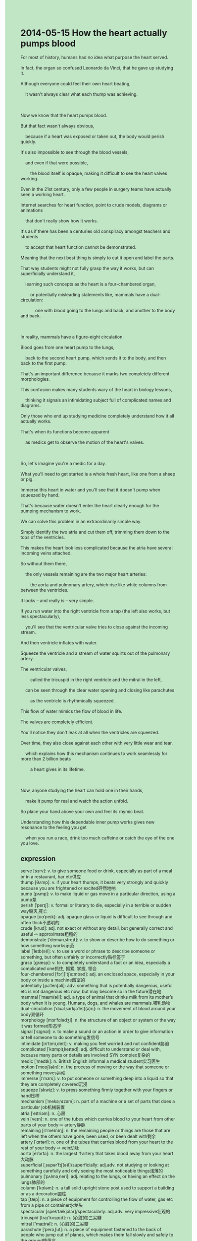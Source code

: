 #+OPTIONS: \n:t toc:nil num:nil html-postamble:nil
#+HTML_HEAD_EXTRA: <style>body {background: rgb(193, 230, 198) !important;}</style>
* 2014-05-15 How the heart actually pumps blood
#+begin_verse
For most of history, humans had no idea what purpose the heart served.
In fact, the organ so confused Leonardo da Vinci, that he gave up studying it.
Although everyone could feel their own heart beating,
	it wasn't always clear what each thump was achieving.
	
Now we know that the heart pumps blood.
But that fact wasn't always obvious,
	because if a heart was exposed or taken out, the body would perish quickly.
It's also impossible to see through the blood vessels,
	and even if that were possible,
		the blood itself is opaque, making it difficult to see the heart valves working.
Even in the 21st century, only a few people in surgery teams have actually seen a working heart.
Internet searches for heart function, point to crude models, diagrams or animations
	that don't really show how it works.
It's as if there has been a centuries old conspiracy amongst teachers and students
	to accept that heart function cannot be demonstrated.
Meaning that the next best thing is simply to cut it open and label the parts.
That way students might not fully grasp the way it works, but can superficially understand it,
	learning such concepts as the heart is a four-chambered organ,
		or potentially misleading statements like, mammals have a dual-circulation:
			one with blood going to the lungs and back, and another to the body and back.
			
In reality, mammals have a figure-eight circulation.
Blood goes from one heart pump to the lungs,
	back to the second heart pump, which sends it to the body, and then back to the first pump.
That's an important difference because it marks two completely different morphologies.
This confusion makes many students wary of the heart in biology lessons,
	thinking it signals an intimidating subject full of complicated names and diagrams.
Only those who end up studying medicine completely understand how it all actually works.
That's when its functions become apparent
	as medics get to observe the motion of the heart's valves.

So, let's imagine you're a medic for a day.
What you'll need to get started is a whole fresh heart, like one from a sheep or pig.
Immerse this heart in water and you'll see that it doesn't pump when squeezed by hand.
That's because water doesn't enter the heart clearly enough for the pumping mechanism to work.
We can solve this problem in an extraordinarily simple way.
Simply identify the two atria and cut them off, trimming them down to the tops of the ventricles.
This makes the heart look less complicated because the atria have several incoming veins attached.
So without them there,
	the only vessels remaining are the two major heart arteries:
		the aorta and pulmonary artery, which rise like white columns from between the ventricles.
It looks -- and really is -- very simple.
If you run water into the right ventricle from a tap (the left also works, but less spectacularly),
	you'll see that the ventricular valve tries to close against the incoming stream.
And then ventricle inflates with water.
Squeeze the ventricle and a stream of water squirts out of the pulmonary artery.
The ventricular valves,
		called the tricuspid in the right ventricle and the mitral in the left,
	can be seen through the clear water opening and closing like parachutes
		as the ventricle is rhythmically squeezed.
This flow of water mimics the flow of blood in life.
The valves are completely efficient.
You'll notice they don't leak at all when the ventricles are squeezed.
Over time, they also close against each other with very little wear and tear,
	which explains how this mechanism continues to work seamlessly for more than 2 billion beats
		a heart gives in its lifetime.
		
Now, anyone studying the heart can hold one in their hands,
	make it pump for real and watch the action unfold.
So place your hand above your own and feel its rhymic beat.
Understanding how this dependable inner pump works gives new resonance to the feeling you get
	when you run a race, drink too much caffeine or catch the eye of the one you love.
#+end_verse
** expression
serve [sɜrv]: v. to give someone food or drink, especially as part of a meal or in a restaurant, bar etc供应
thump [θʌmp]: v. if your heart thumps, it beats very strongly and quickly because you are frightened or excited砰然地响
pump [pʌmp]: v. to make liquid or gas move in a particular direction, using a pump泵
perish [ˈperɪʃ]: v. formal or literary to die, especially in a terrible or sudden way毁灭,死亡
opaque [oʊˈpeɪk]: adj. opaque glass or liquid is difficult to see through and often thick不透明的
crude [krud]: adj. not exact or without any detail, but generally correct and useful ⇨ approximate粗糙的
demonstrate [ˈdemənˌstreɪt]: v. to show or describe how to do something or how something works示范
label [ˈleɪb(ə)l]: v. to use a word or phrase to describe someone or something, but often unfairly or incorrectly贴标签于
grasp [ɡræsp]: v. to completely understand a fact or an idea, especially a complicated one抓住, 抓紧, 掌握, 领会
four-chambered [fɔr]['tʃeɪmbəd]: adj. an enclosed space, especially in your body or inside a machine四室的
potentially [pəˈtenʃəli]: adv. something that is potentially dangerous, useful etc is not dangerous etc now, but may become so in the future潜在地
mammal [ˈmæm(ə)l]: adj. a type of animal that drinks milk from its mother’s body when it is young. Humans, dogs, and whales are mammals.哺乳动物
dual-circulation [ˈduəlˌsɜrkjəˈleɪʃ(ə)n]: n. the movement of blood around your body双循环
morphology [mɔrˈfɑlədʒi]: n. the structure of an object or system or the way it was formed形态学
signal [ˈsɪɡnəl]: v. to make a sound or an action in order to give information or tell someone to do something发信号
intimidate [ɪnˈtɪmɪˌdeɪt]: v. making you feel worried and not confident胁迫
complicated [ˈkɑmplɪˌkeɪtəd]: adj. difficult to understand or deal with, because many parts or details are involved SYN complex复杂的
medic [ˈmedɪk]: n. British English informal a medical student实习医生
motion [ˈmoʊʃ(ə)n]: n. the process of moving or the way that someone or something moves运动
immerse [ɪˈmɜrs]: v. to put someone or something deep into a liquid so that they are completely covered沉浸
squeeze [skwiz]: v. to press something firmly together with your fingers or hand压榨
mechanism [ˈmekəˌnɪzəm]: n. part of a machine or a set of parts that does a particular job机械装置
atria [ˈeɪtriəm]: n. 心房
vein [veɪn]: n. one of the tubes which carries blood to your heart from other parts of your body ⇨ artery静脉
remaining [rɪˈmeɪnɪŋ]: n. the remaining people or things are those that are left when the others have gone, been used, or been dealt with剩余
artery [ˈɑrtəri]: n. one of the tubes that carries blood from your heart to the rest of your body ⇨ vein动脉
aorta [eɪˈɔrtə]: n. the largest ↑artery that takes blood away from your heart大动脉
superficial [ˌsupərˈfɪʃ(ə)l]/superficially: adj.adv. not studying or looking at something carefully and only seeing the most noticeable things浅薄的
pulmonary [ˈpʌlməˌneri]: adj. relating to the lungs, or having an effect on the lungs肺部的
column [ˈkɑləm]: n. a tall solid upright stone post used to support a building or as a decoration圆柱
tap [tæp]: n. a piece of equipment for controlling the flow of water, gas etc from a pipe or container水龙头
spectacular [spekˈtækjələr]/spectacularly: adj.adv. very impressive壮观的
tricuspid [traɪ'kʌspɪd]: n. (心脏的)三尖瓣
mitral ['maɪtrəl]: n. (心脏的)二尖瓣
parachute [ˈperəˌʃut]: n. a piece of equipment fastened to the back of people who jump out of planes, which makes them fall slowly and safely to the ground降落伞
leak [lik]: v. if a container, pipe, roof etc leaks, or if it leaks gas, liquid etc, there is a small hole or crack in it that lets gas or liquid flow through泄漏
seamless [ˈsimləs] seamlessly: adj.adv. done or made so smoothly that you cannot tell where one thing stops and another begins无缝合的
unfold [ʌnˈfoʊld]: v. if you unfold something that was folded, or if it unfolds, it opens out显露
rhythmical [ˈrɪðmɪk(ə)l]: adj. having a strong rhythm节奏的
dependable [dɪˈpendəb(ə)l]: adj. able to be trusted to do what you need or expect可靠的
caffeine [ˈkæˌfin]: n. a substance in tea, coffee, and some other drinks that makes you feel more active ⇨ decaffeinated咖啡因
blood vessels [ˈves(ə)l]: technical a ↑vein in your body血管
heart valves [vælv]: a part of a tube or pipe that opens and shuts like a door to control the flow of liquid, gas, air etc passing through it心脏阀
ventricle [ˈventrɪk(ə)l] / ventricular: n.adj. one of the two spaces in the bottom of your heart through which blood pumps out to your body ⇨ auricle心室的
----------------------------------------
For most of history: 在历史大部分时间里
have no idea + ...: 不知道...
feel sb's heart beating: 感受某人的心跳
in surgery teams: 在外科医生团队
point to sth.: 指向指出某物
It's as if + ...: 似乎
Meaning that + ...: 意味着...
the next best thing is to do sth.: 下一个最好的办法是做某事
cut it open: 切开
in reality: 实际上
goes from sp.A to sp.B, back to sp.C: 从A出发到B,再回到C
make sb. wary of sth.: 使得某人提防某事
end up doing sth.: 最终做某事
That's when + ...A + as + ...B: 这是当B发生时A发生的时候.
What you (will) need to get started is sth.: 你需要开始的事是某事
do A. enough for sb. to do B.: 做A足够让某人去做某事
trim sth. down (to sp.): 删减某物到...
rise from sth.: 起源于...
run water into sp.: 把水流进...
close against sth.: 对某物关闭
inflate with sth.: 用某物膨胀
squirt out of sth.: 从某物喷出
with very little wear and tear: 非常少的磨损
give new resonance to sth.: 使...产生新的共鸣
run a race: 参与田径比赛
catch the eye of sb.: 引起某人的注目
** sentences
For most of history: 在历史大部分时间里
- For most of history, marriage was not just a matter between individuals.
- For most of history, China hasn't had relationships with Western countries.
- For most of history, the practice had been prohibited.
have no idea + ...: 不知道...
- I have no idea the tables were turned.
- I have no idea whether he gets a good salary.
- I had no idea that he designated his son as his heir.
feel sb's heart beating: 感受某人的心跳
- Feeling her heart beating, I fell in love with her.
- It's time to feel my wife's heart beating.
- Imagine feeling your lover's heart beating in a public ceremony.
in surgery teams/ the surgery team: 在外科医生团队
- The doctor in surgery teams inspired awe in audiences in the basketball game.
- The doctor in the surgery team forgot about his anniversary of marriage,
		which upset his wife a great deal.
- The doctor in the surgery teams pointed out that the patient was infected with smallpox.
point to sth.: 指向指出某物
- Mr. Leo has already pointed to the mistakes which you made yesterday.
- I pointed to the worker who works for Apple.
- You needn't have pointed to answers directly.
It's as if + ...: 似乎
- It's as if she hopes I stay at the company.
- It's as if she is asking for a salary increase. 
- It's as if the diamond will precipitate out of these waters.
Meaning that + ...: 意味着...
- Meaning that the wind has eroded away the body for a long time.
- Meaning that the bone got saturated with a special type of mixture.
- Meaning that the fruits are decaying away.
the next best thing is to do sth.: 下一个最好的办法是做某事
- The next best thing is to have a drink and to do nothing at all.
- The next best thing is to extract silver from these waters.
- The next best thing is to whack away the wall of your bedroom.
cut it open: 切开
- You should have cut the watermelon open.
- Fingers crossed you will cut the box open with your knife.
- We'll cut the bread open in a creek bank.
in reality: 实际上
- In reality, the car has already been slowed down.
- In reality, the body hasn't turned into a fossil yet.
- In reality, he is in the Hall of LoL Fame.
goes from sp.A to sp.B, and back to sp.C: 从A出发到B,再回到C
- We will go from Hangzhou to London, and back to Beijing.
- With the rise of middle classes in the city,
		many young people go from Hangzhou to London, and back to Beijing.
- You're going to go from the bedroom to the living room, back to the kitchen in the ceremony.
make sb. wary of sth.: 使得某人提防某事
- My wife made me wary of my manager who didn't treat me well.
- You made me wary of the butcher who was said to steal in his youth.
- She made me wary of being fired.
end up doing sth.: 最终做某事
- He ends up researching fossils in a famous museum.
- I wanted to end up working for an IT company.
- She ended up completing her course. 
That's when + ...A + as + ...B: 这是当B发生时A发生的时候.
- That's when I bought some oranges as I met her at the station.
- That's when I fell in love with her as I met her for the first time.
- That's when I was in obscurity as I worked for a small factory.
What you (will) need to get started is sth.: 你需要开始的事是某事
- What you need to get started is the book, Critical Thinking 13rd.
- What you need to get started is to cut the watermelon open in the creek bank.
- What you need to get started is the meeting which will be held next week.
do A. enough for sb. to do B.: 做A足够让某人去做B
- I cleaned up the desktop enough for my son to do homework.
- We must stick together enough for our team to undertake the task. 
- She performed experiments enough for us to develop a model for an atom.
trim sth. down (to sp.): 删减某物到...
- The movie should have been trimmed down.
- The director trimmed the movie down a great deal behaving like a passer-by.
- There's a certain probability of trimming the tree down to its root.
rise from sth.: 起源于...
- It was said that smallpox rose from having sex with the same sex.
- The virus rising from India is spread through the air.
- The virus rising from India is spread to people around the world. 
run water into sp.: 把水流进...
- In rapid free fall, the water was run into the pipe.
- He ran water into his field.
- There's a certain probability that our cat ran water into his pot.
close against sth.: 对某物关闭
- The museum shouldn't have closed against these tourists on weekends.
- The library governed by the authorities closes against the local inhabitants.
- So to speak, the groceries close against beggars in China.
inflate with sth.: 用某物膨胀
- The sleeping bag should have inflated with the air before we departed.
- The sleeping bag may not have inflated with the air.
- The sleeping bag must inflate with the air.
squirt out of sth.: 从某物喷出
- In free fall, the water squirted out of the bottle.
- It is said that a spirit will squirt out of the bottle if you rub it.
- Given an electric shock his shit squirted out of his asshole. 
with very little wear and tear: 非常少的磨损
- The gas was used up with very little wear and tear.
- He ran out of pocket money with very little wear and tear.
- He performed experiments with very little wear and tear.
give new resonance to sth.: 使...产生新的共鸣
- The movie gave new resonance to the feeling when I sat beside my wife in the cinema.
- Touching her face gave new resonance to my heart beating.
- Feeling her heart beating gives new resonance to my feelings when I talk to her.
run a race: 参与田径比赛
- There will be many more to run a race.
- She tends to run the race in the future.
- My cat tends to run a race after I return home.
catch the eye of sb.: 引起某人的注目
- Woman, you succeeded in catching the eye of me.
- The abduction by green men caught the eye of everyone around the world.
- His high salary caught the eye of her.
